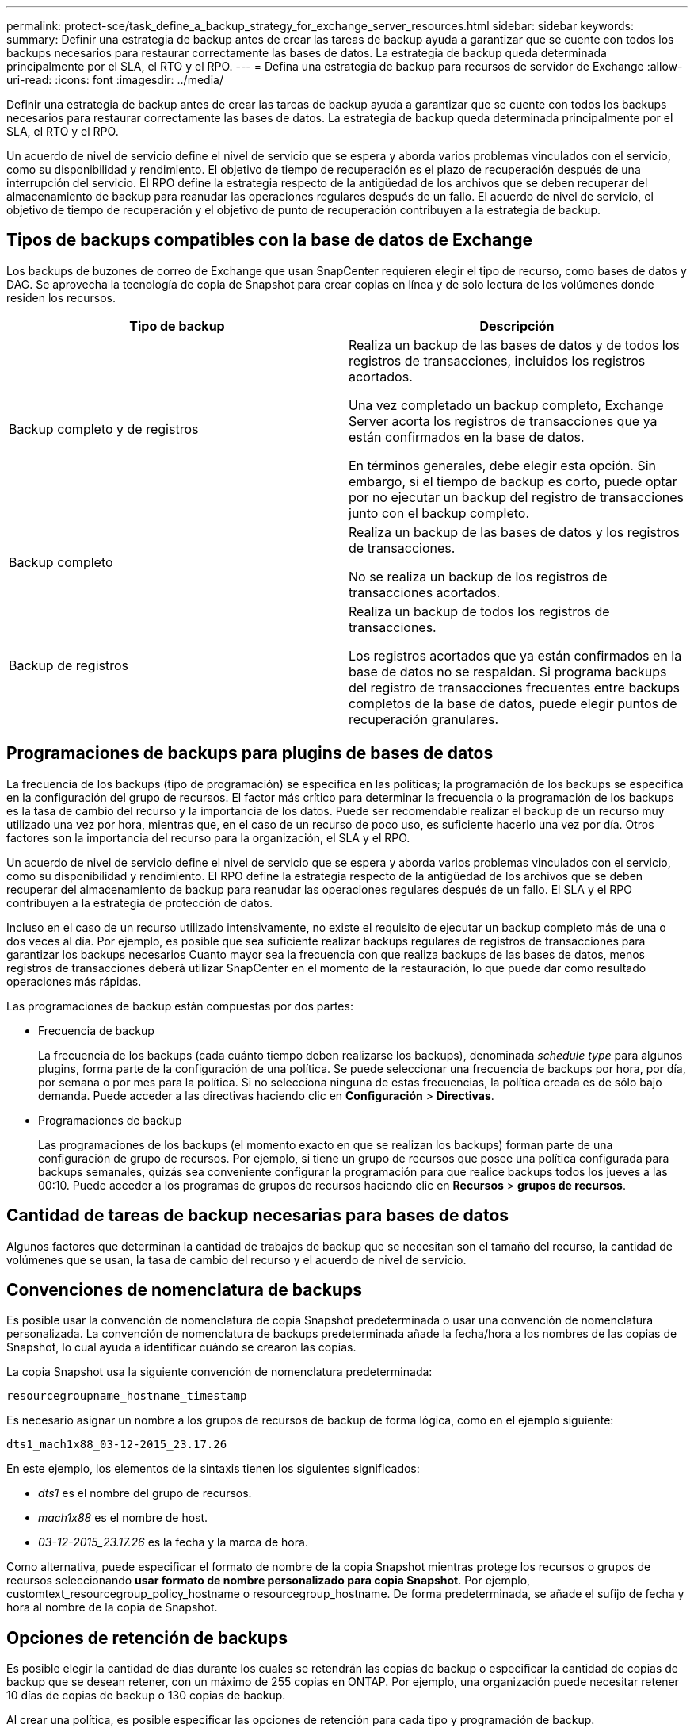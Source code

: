 ---
permalink: protect-sce/task_define_a_backup_strategy_for_exchange_server_resources.html 
sidebar: sidebar 
keywords:  
summary: Definir una estrategia de backup antes de crear las tareas de backup ayuda a garantizar que se cuente con todos los backups necesarios para restaurar correctamente las bases de datos. La estrategia de backup queda determinada principalmente por el SLA, el RTO y el RPO. 
---
= Defina una estrategia de backup para recursos de servidor de Exchange
:allow-uri-read: 
:icons: font
:imagesdir: ../media/


[role="lead"]
Definir una estrategia de backup antes de crear las tareas de backup ayuda a garantizar que se cuente con todos los backups necesarios para restaurar correctamente las bases de datos. La estrategia de backup queda determinada principalmente por el SLA, el RTO y el RPO.

Un acuerdo de nivel de servicio define el nivel de servicio que se espera y aborda varios problemas vinculados con el servicio, como su disponibilidad y rendimiento. El objetivo de tiempo de recuperación es el plazo de recuperación después de una interrupción del servicio. El RPO define la estrategia respecto de la antigüedad de los archivos que se deben recuperar del almacenamiento de backup para reanudar las operaciones regulares después de un fallo. El acuerdo de nivel de servicio, el objetivo de tiempo de recuperación y el objetivo de punto de recuperación contribuyen a la estrategia de backup.



== Tipos de backups compatibles con la base de datos de Exchange

Los backups de buzones de correo de Exchange que usan SnapCenter requieren elegir el tipo de recurso, como bases de datos y DAG. Se aprovecha la tecnología de copia de Snapshot para crear copias en línea y de solo lectura de los volúmenes donde residen los recursos.

|===
| Tipo de backup | Descripción 


 a| 
Backup completo y de registros
 a| 
Realiza un backup de las bases de datos y de todos los registros de transacciones, incluidos los registros acortados.

Una vez completado un backup completo, Exchange Server acorta los registros de transacciones que ya están confirmados en la base de datos.

En términos generales, debe elegir esta opción. Sin embargo, si el tiempo de backup es corto, puede optar por no ejecutar un backup del registro de transacciones junto con el backup completo.



 a| 
Backup completo
 a| 
Realiza un backup de las bases de datos y los registros de transacciones.

No se realiza un backup de los registros de transacciones acortados.



 a| 
Backup de registros
 a| 
Realiza un backup de todos los registros de transacciones.

Los registros acortados que ya están confirmados en la base de datos no se respaldan. Si programa backups del registro de transacciones frecuentes entre backups completos de la base de datos, puede elegir puntos de recuperación granulares.

|===


== Programaciones de backups para plugins de bases de datos

La frecuencia de los backups (tipo de programación) se especifica en las políticas; la programación de los backups se especifica en la configuración del grupo de recursos. El factor más crítico para determinar la frecuencia o la programación de los backups es la tasa de cambio del recurso y la importancia de los datos. Puede ser recomendable realizar el backup de un recurso muy utilizado una vez por hora, mientras que, en el caso de un recurso de poco uso, es suficiente hacerlo una vez por día. Otros factores son la importancia del recurso para la organización, el SLA y el RPO.

Un acuerdo de nivel de servicio define el nivel de servicio que se espera y aborda varios problemas vinculados con el servicio, como su disponibilidad y rendimiento. El RPO define la estrategia respecto de la antigüedad de los archivos que se deben recuperar del almacenamiento de backup para reanudar las operaciones regulares después de un fallo. El SLA y el RPO contribuyen a la estrategia de protección de datos.

Incluso en el caso de un recurso utilizado intensivamente, no existe el requisito de ejecutar un backup completo más de una o dos veces al día. Por ejemplo, es posible que sea suficiente realizar backups regulares de registros de transacciones para garantizar los backups necesarios Cuanto mayor sea la frecuencia con que realiza backups de las bases de datos, menos registros de transacciones deberá utilizar SnapCenter en el momento de la restauración, lo que puede dar como resultado operaciones más rápidas.

Las programaciones de backup están compuestas por dos partes:

* Frecuencia de backup
+
La frecuencia de los backups (cada cuánto tiempo deben realizarse los backups), denominada _schedule type_ para algunos plugins, forma parte de la configuración de una política. Se puede seleccionar una frecuencia de backups por hora, por día, por semana o por mes para la política. Si no selecciona ninguna de estas frecuencias, la política creada es de sólo bajo demanda. Puede acceder a las directivas haciendo clic en *Configuración* > *Directivas*.

* Programaciones de backup
+
Las programaciones de los backups (el momento exacto en que se realizan los backups) forman parte de una configuración de grupo de recursos. Por ejemplo, si tiene un grupo de recursos que posee una política configurada para backups semanales, quizás sea conveniente configurar la programación para que realice backups todos los jueves a las 00:10. Puede acceder a los programas de grupos de recursos haciendo clic en *Recursos* > *grupos de recursos*.





== Cantidad de tareas de backup necesarias para bases de datos

Algunos factores que determinan la cantidad de trabajos de backup que se necesitan son el tamaño del recurso, la cantidad de volúmenes que se usan, la tasa de cambio del recurso y el acuerdo de nivel de servicio.



== Convenciones de nomenclatura de backups

Es posible usar la convención de nomenclatura de copia Snapshot predeterminada o usar una convención de nomenclatura personalizada. La convención de nomenclatura de backups predeterminada añade la fecha/hora a los nombres de las copias de Snapshot, lo cual ayuda a identificar cuándo se crearon las copias.

La copia Snapshot usa la siguiente convención de nomenclatura predeterminada:

`resourcegroupname_hostname_timestamp`

Es necesario asignar un nombre a los grupos de recursos de backup de forma lógica, como en el ejemplo siguiente:

[listing]
----
dts1_mach1x88_03-12-2015_23.17.26
----
En este ejemplo, los elementos de la sintaxis tienen los siguientes significados:

* _dts1_ es el nombre del grupo de recursos.
* _mach1x88_ es el nombre de host.
* _03-12-2015_23.17.26_ es la fecha y la marca de hora.


Como alternativa, puede especificar el formato de nombre de la copia Snapshot mientras protege los recursos o grupos de recursos seleccionando *usar formato de nombre personalizado para copia Snapshot*. Por ejemplo, customtext_resourcegroup_policy_hostname o resourcegroup_hostname. De forma predeterminada, se añade el sufijo de fecha y hora al nombre de la copia de Snapshot.



== Opciones de retención de backups

Es posible elegir la cantidad de días durante los cuales se retendrán las copias de backup o especificar la cantidad de copias de backup que se desean retener, con un máximo de 255 copias en ONTAP. Por ejemplo, una organización puede necesitar retener 10 días de copias de backup o 130 copias de backup.

Al crear una política, es posible especificar las opciones de retención para cada tipo y programación de backup.

Si se configura la replicación de SnapMirror, la política de retención se refleja en el volumen de destino.

SnapCenter elimina los backups previos que tengan etiquetas de retención que coincidan con el tipo de programación. Si se modifica el tipo de programación para el recurso o el grupo de recursos, los backups con la etiqueta del tipo de programación anterior podrían conservarse en el sistema.


NOTE: Para la retención a largo plazo de copias de backup, es conveniente usar el backup de SnapVault.



== Cuánto tiempo se retienen los backups de registros de transacciones en el volumen de almacenamiento de origen para Exchange Server

El plugin de SnapCenter para Microsoft Exchange Server necesita backups de registros de transacciones para ejecutar operaciones de restauración de último minuto, que restauran la base de datos a un momento entre dos backups completos.

Por ejemplo, si el plugin para Exchange hizo un backup completo de los registros de transacciones más a las 8:00 y otro backup completo de los registros de transacciones a las 8:00 p. m., se puede usar el último backup de registros de transacciones para restaurar la base de datos a cualquier momento entre las 5:00 y las 5:00 Si no se cuenta con registros de transacciones, el plugin para Exchange solamente puede ejecutar operaciones de restauración a un momento específico, que restaura una base de datos en el momento en que el plugin para Exchange finalizó un backup completo.

En general, se requieren operaciones de restauración de último minuto únicamente durante un día o dos. De forma predeterminada, SnapCenter conserva un mínimo de dos días.
